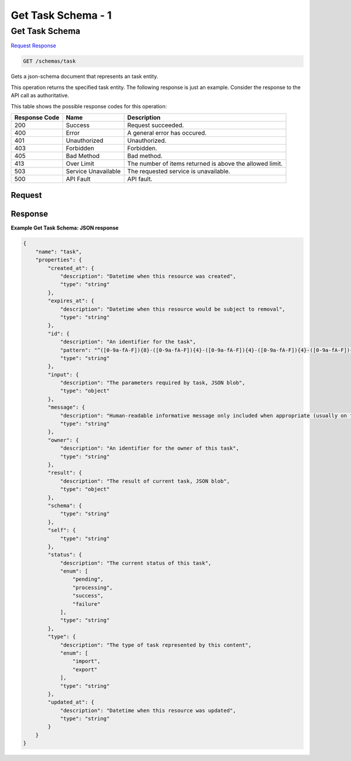 
.. THIS OUTPUT IS GENERATED FROM THE WADL. DO NOT EDIT.

=============================================================================
Get Task Schema -  1
=============================================================================

Get Task Schema
~~~~~~~~~~~~~~~~~~~~~~~~~

`Request <get-get-task-schema-schemas-task.html#request>`__
`Response <get-get-task-schema-schemas-task.html#response>`__

.. code::

    GET /schemas/task

Gets a json-schema document that represents an task entity.

This operation returns the specified task entity. The following response is just an example. Consider the response to the API call as authoritative.



This table shows the possible response codes for this operation:


+--------------------------+-------------------------+-------------------------+
|Response Code             |Name                     |Description              |
+==========================+=========================+=========================+
|200                       |Success                  |Request succeeded.       |
+--------------------------+-------------------------+-------------------------+
|400                       |Error                    |A general error has      |
|                          |                         |occured.                 |
+--------------------------+-------------------------+-------------------------+
|401                       |Unauthorized             |Unauthorized.            |
+--------------------------+-------------------------+-------------------------+
|403                       |Forbidden                |Forbidden.               |
+--------------------------+-------------------------+-------------------------+
|405                       |Bad Method               |Bad method.              |
+--------------------------+-------------------------+-------------------------+
|413                       |Over Limit               |The number of items      |
|                          |                         |returned is above the    |
|                          |                         |allowed limit.           |
+--------------------------+-------------------------+-------------------------+
|503                       |Service Unavailable      |The requested service is |
|                          |                         |unavailable.             |
+--------------------------+-------------------------+-------------------------+
|500                       |API Fault                |API fault.               |
+--------------------------+-------------------------+-------------------------+


Request
^^^^^^^^^^^^^^^^^









Response
^^^^^^^^^^^^^^^^^^





**Example Get Task Schema: JSON response**


.. code::

    {
        "name": "task", 
        "properties": {
            "created_at": {
                "description": "Datetime when this resource was created", 
                "type": "string"
            }, 
            "expires_at": {
                "description": "Datetime when this resource would be subject to removal", 
                "type": "string"
            }, 
            "id": {
                "description": "An identifier for the task", 
                "pattern": "^([0-9a-fA-F]){8}-([0-9a-fA-F]){4}-([0-9a-fA-F]){4}-([0-9a-fA-F]){4}-([0-9a-fA-F]){12}$", 
                "type": "string"
            }, 
            "input": {
                "description": "The parameters required by task, JSON blob", 
                "type": "object"
            }, 
            "message": {
                "description": "Human-readable informative message only included when appropriate (usually on failure)", 
                "type": "string"
            }, 
            "owner": {
                "description": "An identifier for the owner of this task", 
                "type": "string"
            }, 
            "result": {
                "description": "The result of current task, JSON blob", 
                "type": "object"
            }, 
            "schema": {
                "type": "string"
            }, 
            "self": {
                "type": "string"
            }, 
            "status": {
                "description": "The current status of this task", 
                "enum": [
                    "pending", 
                    "processing", 
                    "success", 
                    "failure"
                ], 
                "type": "string"
            }, 
            "type": {
                "description": "The type of task represented by this content", 
                "enum": [
                    "import", 
                    "export"
                ], 
                "type": "string"
            }, 
            "updated_at": {
                "description": "Datetime when this resource was updated", 
                "type": "string"
            }
        }
    }

